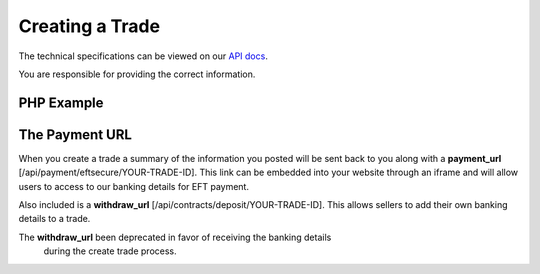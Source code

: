 Creating a Trade
================

The technical specifications can be viewed on our
`API docs <https://api.tradesafe.co.za/#contract-post>`_.

.. warning::
You are responsible for providing the correct information.

PHP Example
-----------

.. code-block:: php
  :linenos:

      <?php
      # The JWT for your account
      $json_token = 'your_jwt_token';

      # The url of the API
      $service_url = 'https://sandbox.tradesafe.co.za/api/contract.json';

      $curl = curl_init($service_url);

      $postfields = array(
        "name" => "Short description of trade",
        "reference" => "A unique identifier",
        "industry" => "GENERAL_GOODS_SERVICES",
        "description" => "Description of the trade",
        "buyer" => array(
          "first_name" => "John",
          "email" => "user@example.net",
          "mobile_country" => "ZA",
          "mobile" => "0123456789",
          "id_number" => "0000001111223",
          "bank" => "ABC",
          "number" => "0123456789",
          "branch_code" => "123456",
          "type" => "CHEQUE"
        ),
        "seller" => array(
          "first_name" => "Jane",
          "email" => "user@example.com",
          "mobile_country" => "ZA",
          "mobile" => "0123456789",
          "id_number" => "0000001111223",
          "bank" => "ABC",
          "number" => "0123456789",
          "branch_code" => "123456",
          "type" => "CHEQUE"
        ),
          "agent" => array(
            "first_name" => "Jane",
            "email" => "user@example.com",
            "mobile_country" => "ZA",
            "mobile" => "0123456789",
            "id_number" => "0000001111223",
            "bank" => "ABC",
            "number" => "0123456789",
            "branch_code" => "123456",
            "type" => "CHEQUE"
          ),
        "value" => 10000,
        "fee_allocation" => 0,
        "agent_fee" => 0,
        "agent_fee_allocation" => 0,
        "completion_days" => 30,
        "completion_months" => 12,
        "completion_years" => 5,
        "inspection_days" => 7,
        "delivery_required" => false,
      );

      curl_setopt_array($curl, array(
        CURLOPT_POST => TRUE,
        CURLOPT_RETURNTRANSFER => TRUE,
        CURLOPT_HTTPHEADER => array(
          'Authorization: Bearer ' . $json_token,
          'Content-Type: application/json'
        ),
        CURLOPT_POSTFIELDS => json_encode($postfields)
      ));

      $curl_response = curl_exec($curl);
      curl_close($curl);

      $response = json_decode($curl_response);

      print_r($response);
      ?>

The Payment URL
---------------

When you create a trade a summary of the information you posted will be sent
back to you along with a **payment_url**
[/api/payment/eftsecure/YOUR-TRADE-ID]. This link can be embedded into your
website through an iframe and will allow users to access to our banking details
for EFT payment.

Also included is a **withdraw_url** [/api/contracts/deposit/YOUR-TRADE-ID].
This allows sellers to add their own banking details to a trade.

.. warning::
The **withdraw_url** been deprecated in favor of receiving the banking details
  during the create trade process.

